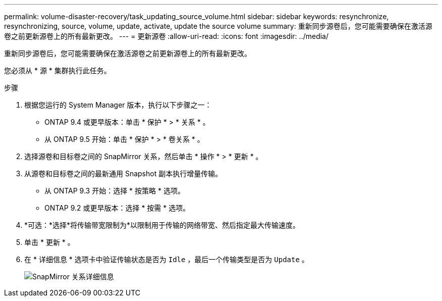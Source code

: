 ---
permalink: volume-disaster-recovery/task_updating_source_volume.html 
sidebar: sidebar 
keywords: resynchronize, resynchronizing, source, volume, update, activate, update the source volume 
summary: 重新同步源卷后，您可能需要确保在激活源卷之前更新源卷上的所有最新更改。 
---
= 更新源卷
:allow-uri-read: 
:icons: font
:imagesdir: ../media/


[role="lead"]
重新同步源卷后，您可能需要确保在激活源卷之前更新源卷上的所有最新更改。

您必须从 * 源 * 集群执行此任务。

.步骤
. 根据您运行的 System Manager 版本，执行以下步骤之一：
+
** ONTAP 9.4 或更早版本：单击 * 保护 * > * 关系 * 。
** 从 ONTAP 9.5 开始：单击 * 保护 * > * 卷关系 * 。


. 选择源卷和目标卷之间的 SnapMirror 关系，然后单击 * 操作 * > * 更新 * 。
. 从源卷和目标卷之间的最新通用 Snapshot 副本执行增量传输。
+
** 从 ONTAP 9.3 开始：选择 * 按策略 * 选项。
** ONTAP 9.2 或更早版本：选择 * 按需 * 选项。


. *可选：*选择*将传输带宽限制为*以限制用于传输的网络带宽、然后指定最大传输速度。
. 单击 * 更新 * 。
. 在 * 详细信息 * 选项卡中验证传输状态是否为 `Idle` ，最后一个传输类型是否为 `Update` 。
+
image::../media/snapmirror_update_verify.gif[SnapMirror 关系详细信息]


